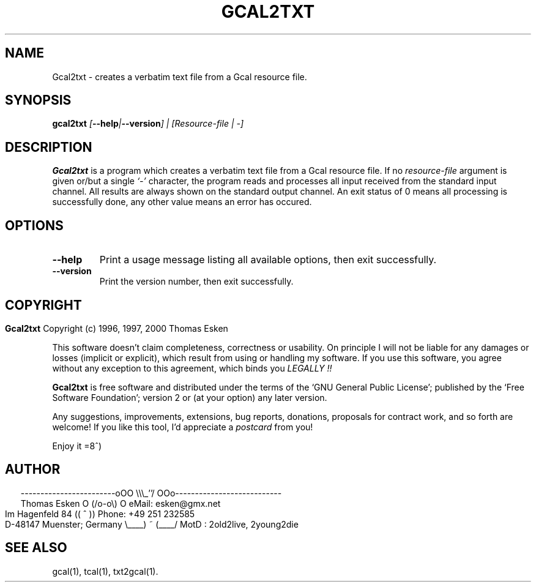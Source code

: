 .\" $Id: gcal2txt.1 v0.06 2000/06/14 00:00:06 tom Exp $
.\"
.\" gcal2txt.1:  American-English [n]roff source of Unix manual page
.\"
.\" Copyright (c) 1996, 1997, 2000 Thomas Esken
.\"
.\"
.\" Permission is granted to make and distribute verbatim copies of
.\" this manual provided the copyright notice and this permission notice
.\" are preserved on all copies.
.\"
.\" Permission is granted to copy and distribute modified versions of this
.\" manual under the conditions for verbatim copying, provided that the entire
.\" resulting derived work is distributed under the terms of a permission
.\" notice identical to this one.
.\"
.\" Permission is granted to copy and distribute translations of this manual
.\" into another language, under the above conditions for modified versions,
.\" except that this permission notice may be stated in a translation approved
.\" by the Free Software Foundation.
.\"
.\"
.\" ------------------------oOO      \\\_''/      OOo---------------------------
.\" Thomas Esken               O     (/o-o\)     O  eMail: esken@gmx.net
.\" Im Hagenfeld 84                 ((  ^  ))       Phone: +49 251 232585
.\" D-48147 Muenster; Germany    \____) ~ (____/    MotD : 2old2live, 2young2die
.\"
.\"
.de EX \"Begin example
.ne 5
.if n .sp 1
.if t .sp .5
.nf
.in +5n
..
.de EE \"End example
.fi
.in -5n
.if n .sp 1
.if t .sp .5
..
.\" Page parameters
.ll 6.5i
.pl 11i
.po 0
.\"
.TH GCAL2TXT 1 "June 14, 2000"
.SH NAME
Gcal2txt \- creates a verbatim text file from a Gcal resource file.
.SH SYNOPSIS
.B gcal2txt \fI[\fB\-\-help\fI|\fB\-\-version\fI] | [Resource\-file | \-]
.SH DESCRIPTION
.B Gcal2txt
is a program which creates a verbatim text file
from a Gcal resource file.  If no
.I resource\-file
argument is given or/but a single
.I `\-'
character, the program reads and processes all input received from the
standard input channel.  All results are always shown on the standard
output channel. An exit status of 0 means all processing is successfully
done, any other value means an error has occured.
.SH OPTIONS
.TP
.B \-\-help
Print a usage message listing all available options, then exit
successfully.
.TP
.B \-\-version
Print the version number, then exit successfully.
.bp
.SH COPYRIGHT
.in 0
.sp
.B Gcal2txt
Copyright (c) 1996, 1997, 2000 Thomas Esken
.LP
This software doesn't claim completeness, correctness or usability.
On principle I will not be liable for any damages or losses (implicit
or explicit), which result from using or handling my software.
If you use this software, you agree without any exception to this
agreement, which binds you
.I LEGALLY !!
.sp
.B Gcal2txt
is free software and distributed under the terms of the `GNU General
Public License'; published by the `Free Software Foundation'; version 2 or
(at your option) any later version.
.sp
Any suggestions, improvements, extensions, bug reports, donations, proposals
for contract work, and so forth are welcome!  If you like this tool, I'd
appreciate a
.I postcard
from you!
.sp
Enjoy it   =8^)
.SH AUTHOR
.in 2
.nf
------------------------oOO      \e\e\e_''/      OOo---------------------------
Thomas Esken               O     (/o-o\e)     O  eMail: esken@gmx.net
Im Hagenfeld 84                 ((  ^  ))       Phone: +49 251 232585
D-48147 Muenster; Germany    \e____) ~ (____/    MotD : 2old2live, 2young2die
.fi
.SH SEE ALSO
gcal(1),
tcal(1),
txt2gcal(1).
